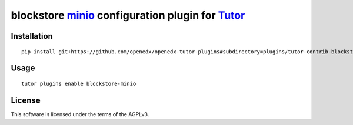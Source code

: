 blockstore `minio <https://min.io/>`__ configuration plugin for `Tutor <https://docs.tutor.overhang.io>`__
===================================================================================

Installation
------------

::

    pip install git+https://github.com/openedx/openedx-tutor-plugins#subdirectory=plugins/tutor-contrib-blockstore-minio

Usage
-----

::

    tutor plugins enable blockstore-minio
License
-------

This software is licensed under the terms of the AGPLv3.
